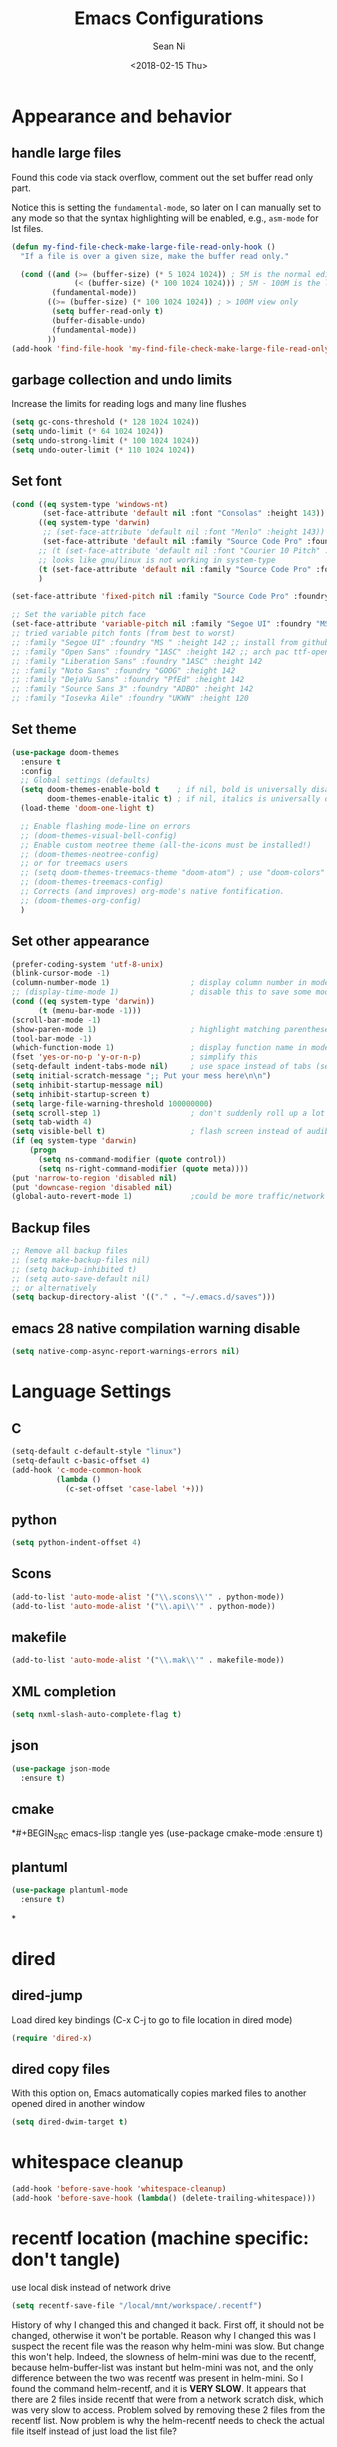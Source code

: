#+TITLE: Emacs Configurations
#+AUTHOR: Sean Ni
#+DATE: <2018-02-15 Thu>

* Appearance and behavior
** handle large files

Found this code via stack overflow, comment out the set buffer read only part.

Notice this is setting the =fundamental-mode=, so later on I can manually set to any mode so that the syntax highlighting will be enabled, e.g., =asm-mode= for lst files.

#+BEGIN_SRC emacs-lisp :tangle yes
  (defun my-find-file-check-make-large-file-read-only-hook ()
    "If a file is over a given size, make the buffer read only."

    (cond ((and (>= (buffer-size) (* 5 1024 1024)) ; 5M is the normal editing limit
                (< (buffer-size) (* 100 1024 1024))) ; 5M - 100M is the log/lst editing limit
           (fundamental-mode))
          ((>= (buffer-size) (* 100 1024 1024)) ; > 100M view only
           (setq buffer-read-only t)
           (buffer-disable-undo)
           (fundamental-mode))
          ))
  (add-hook 'find-file-hook 'my-find-file-check-make-large-file-read-only-hook)
#+END_SRC
** garbage collection and undo limits

Increase the limits for reading logs and many line flushes

#+BEGIN_SRC emacs-lisp :tangle yes
  (setq gc-cons-threshold (* 128 1024 1024))
  (setq undo-limit (* 64 1024 1024))
  (setq undo-strong-limit (* 100 1024 1024))
  (setq undo-outer-limit (* 110 1024 1024))
#+END_SRC

** Set font

#+BEGIN_SRC emacs-lisp :tangle yes
  (cond ((eq system-type 'windows-nt)
         (set-face-attribute 'default nil :font "Consolas" :height 143))
        ((eq system-type 'darwin)
         ;; (set-face-attribute 'default nil :font "Menlo" :height 143))
         (set-face-attribute 'default nil :family "Source Code Pro" :foundry "ADBO" :height 160)) ; t for default case
        ;; (t (set-face-attribute 'default nil :font "Courier 10 Pitch" :height 136)) ; t for default case
        ;; looks like gnu/linux is not working in system-type
        (t (set-face-attribute 'default nil :family "Source Code Pro" :foundry "ADBO" :height 136)) ; t for default case
        )

  (set-face-attribute 'fixed-pitch nil :family "Source Code Pro" :foundry "ADBO" :height 136)

  ;; Set the variable pitch face
  (set-face-attribute 'variable-pitch nil :family "Segoe UI" :foundry "MS " :height 142)
  ;; tried variable pitch fonts (from best to worst)
  ;; :family "Segoe UI" :foundry "MS " :height 142 ;; install from github
  ;; :family "Open Sans" :foundry "1ASC" :height 142 ;; arch pac ttf-opensans
  ;; :family "Liberation Sans" :foundry "1ASC" :height 142
  ;; :family "Noto Sans" :foundry "GOOG" :height 142
  ;; :family "DejaVu Sans" :foundry "PfEd" :height 142
  ;; :family "Source Sans 3" :foundry "ADBO" :height 142
  ;; :family "Iosevka Aile" :foundry "UKWN" :height 120
#+END_SRC

** Set theme
#+BEGIN_SRC emacs-lisp :tangle yes
  (use-package doom-themes
    :ensure t
    :config
    ;; Global settings (defaults)
    (setq doom-themes-enable-bold t    ; if nil, bold is universally disabled
          doom-themes-enable-italic t) ; if nil, italics is universally disabled
    (load-theme 'doom-one-light t)

    ;; Enable flashing mode-line on errors
    ;; (doom-themes-visual-bell-config)
    ;; Enable custom neotree theme (all-the-icons must be installed!)
    ;; (doom-themes-neotree-config)
    ;; or for treemacs users
    ;; (setq doom-themes-treemacs-theme "doom-atom") ; use "doom-colors" for less minimal icon theme
    ;; (doom-themes-treemacs-config)
    ;; Corrects (and improves) org-mode's native fontification.
    ;; (doom-themes-org-config)
    )
#+END_SRC

** Set other appearance

#+BEGIN_SRC emacs-lisp :tangle yes
  (prefer-coding-system 'utf-8-unix)
  (blink-cursor-mode -1)
  (column-number-mode 1)                  ; display column number in modeline
  ;; (display-time-mode 1)                ; disable this to save some modeline space for 2 column views
  (cond ((eq system-type 'darwin))
        (t (menu-bar-mode -1)))
  (scroll-bar-mode -1)
  (show-paren-mode 1)                     ; highlight matching parenthese
  (tool-bar-mode -1)
  (which-function-mode 1)                 ; display function name in modeline
  (fset 'yes-or-no-p 'y-or-n-p)           ; simplify this
  (setq-default indent-tabs-mode nil)     ; use space instead of tabs (setq: buffer local var, setq-default global)
  (setq initial-scratch-message ";; Put your mess here\n\n")
  (setq inhibit-startup-message nil)
  (setq inhibit-startup-screen t)
  (setq large-file-warning-threshold 100000000)
  (setq scroll-step 1)                    ; don't suddenly roll up a lot of lines
  (setq tab-width 4)
  (setq visible-bell t)                   ; flash screen instead of audible ding
  (if (eq system-type 'darwin)
      (progn
        (setq ns-command-modifier (quote control))
        (setq ns-right-command-modifier (quote meta))))
  (put 'narrow-to-region 'disabled nil)
  (put 'downcase-region 'disabled nil)
  (global-auto-revert-mode 1)             ;could be more traffic/network
#+END_SRC

** Backup files
#+BEGIN_SRC emacs-lisp :tangle yes
  ;; Remove all backup files
  ;; (setq make-backup-files nil)
  ;; (setq backup-inhibited t)
  ;; (setq auto-save-default nil)
  ;; or alternatively
  (setq backup-directory-alist '(("." . "~/.emacs.d/saves")))
#+END_SRC

** emacs 28 native compilation warning disable
#+BEGIN_SRC emacs-lisp :tangle yes
  (setq native-comp-async-report-warnings-errors nil)
#+END_SRC
* Language Settings

** C

#+BEGIN_SRC emacs-lisp :tangle yes
  (setq-default c-default-style "linux")
  (setq-default c-basic-offset 4)
  (add-hook 'c-mode-common-hook
            (lambda ()
              (c-set-offset 'case-label '+)))
#+END_SRC

** python
#+BEGIN_SRC emacs-lisp :tangle yes
  (setq python-indent-offset 4)
#+END_SRC

** Scons
#+BEGIN_SRC emacs-lisp :tangle yes
  (add-to-list 'auto-mode-alist '("\\.scons\\'" . python-mode))
  (add-to-list 'auto-mode-alist '("\\.api\\'" . python-mode))
#+END_SRC

** makefile
#+BEGIN_SRC emacs-lisp :tangle yes
  (add-to-list 'auto-mode-alist '("\\.mak\\'" . makefile-mode))
#+END_SRC
** XML completion
#+BEGIN_SRC emacs-lisp :tangle yes
  (setq nxml-slash-auto-complete-flag t)
#+END_SRC
** json
#+BEGIN_SRC emacs-lisp :tangle yes
  (use-package json-mode
    :ensure t)
#+END_SRC
** cmake
*#+BEGIN_SRC emacs-lisp :tangle yes
  (use-package cmake-mode
    :ensure t)
#+END_SRC
** plantuml
#+BEGIN_SRC emacs-lisp :tangle yes
  (use-package plantuml-mode
    :ensure t)
#+END_SRC
*

* dired
** dired-jump
Load dired key bindings (C-x C-j to go to file location in dired mode)
#+BEGIN_SRC emacs-lisp :tangle yes
  (require 'dired-x)
#+END_SRC
** dired copy files
With this option on, Emacs automatically copies marked files to another opened dired in another window
#+BEGIN_SRC emacs-lisp :tangle yes
  (setq dired-dwim-target t)
#+END_SRC

* whitespace cleanup
#+BEGIN_SRC emacs-lisp :tangle yes
  (add-hook 'before-save-hook 'whitespace-cleanup)
  (add-hook 'before-save-hook (lambda() (delete-trailing-whitespace)))
#+END_SRC

* recentf location (machine specific: don't tangle)
   use local disk instead of network drive
#+BEGIN_SRC emacs-lisp :tangle no
  (setq recentf-save-file "/local/mnt/workspace/.recentf")
#+END_SRC

History of why I changed this and changed it back. First off, it should not be changed, otherwise it won't be portable. Reason why I changed this was I suspect the recent file was the reason why helm-mini was slow. But change this won't help. Indeed, the slowness of helm-mini was due to the recentf, because helm-buffer-list was instant but helm-mini was not, and the only difference between the two was recentf was present in helm-mini. So I found the command helm-recentf, and it is *VERY SLOW*. It appears that there are 2 files inside recentf that were from a network scratch disk, which was very slow to access. Problem solved by removing these 2 files from the recentf list. Now problem is why the helm-recentf needs to check the actual file itself instead of just load the list file?

* ibuffer
Disable this due to slow performance. Also don't need this as the projectile can handle most situations.
=from emacs wiki=

- ‘M-s a C-s’ - Do incremental search in the marked buffers.
- ‘M-s a C-M-s’ - Isearch for regexp in the marked buffers.
- ‘U’ - Replace by regexp in each of the marked buffers.
- ‘Q’ - Query replace in each of the marked buffers.
- ‘I’ - As above, with a regular expression.
- ‘0’ - Run occur on the marked buffers.

** view subset of buffers
Also try ibuffer’s “limiting” feature (‘/’), which allows you to just view a subset of your buffers.

** Diff
Ibuffer can show you the differences between an unsaved buffer and the file on disk with `=’.

** Grouping
#+BEGIN_SRC emacs-lisp :tangle yes
  (global-set-key (kbd "C-x C-b") 'buffer-menu) ; not use default list-buffers because it will not focus on the buffer list
#+END_SRC

#+RESULTS:
: buffer-menu

#+BEGIN_SRC emacs-lisp :tangle no
  (global-set-key (kbd "C-x C-b") 'ibuffer)


  ;; (add-to-list 'ibuffer-never-show-regexps "^\\*")

  ;; Gnus-style grouping

  ;; (setq ibuffer-saved-filter-groups
  ;;       (quote (("work"
  ;;                ("dired" (mode . dired-mode))
  ;;                ("org" (mode. org-mode))
                 ;; ("c" (mode . c-mode))
                 ;; ("c++" (mode . c++-mode))
                 ;; ("python" (mode . python-mode))
                 ;; ("perl" (mode . cperl-mode))
                 ;; ("shell" (or
                 ;;           (mode . shell-script-mode)
                 ;;           (mode . sh-mode)))
                 ;; ("xml" (mode . nxml-mode))
                 ;; ("erc" (mode . erc-mode))
                 ;; ("journal" (filename . "/personal/journal/"))
                 ;; ("planner" (or
                 ;;             (name . "^\\*Calendar\\*$")
                 ;;             (name . "^diary$")
                 ;;             (mode . muse-mode)))
                 ;; ("emacs" (or
                 ;;           (name . "^\\*scratch\\*$")
                 ;;           (name . "^\\*Messages\\*$")))
                 ;; ("gnus" (or
                 ;;          (mode . message-mode)
                 ;;          (mode . bbdb-mode)
                 ;;          (mode . mail-mode)
                 ;;          (mode . gnus-group-mode)
                 ;;          (mode . gnus-summary-mode)
                 ;;          (mode . gnus-article-mode)
                 ;;          (name . "^\\.bbdb$")
                 ;;          (name . "^\\.newsrc-dribble")))))))
  ;;                ))))

  ;; (add-hook 'ibuffer-mode-hook
  ;;           '(lambda ()
               ;; (ibuffer-auto-mode 1)      ;auto update ibuffer
               ;; (ibuffer-switch-to-saved-filter-groups "work")))

  ;; ibuffer-expert
  ;; don't ask for confirmation when deleting buffers
  (setq ibuffer-expert t)

  ;; don't show empty groups

  ;; (setq ibuffer-show-empty-filter-groups nil)
#+END_SRC

* Abbrev mode
Turn on abbrev minor mode for some major modes

M-x edit-abbrevs to edit the tables C-x C-s to save it

#+BEGIN_SRC emacs-lisp :tangle yes
  (add-hook 'org-mode-hook 'abbrev-mode)
  (add-hook 'shell-mode 'abbrev-mode)
#+END_SRC
* miscellaneous

Emacs 25 add new variable package-selected-packages, every time you open packages, the customize.el will add this variable to your init.el or .emacs. To prevent it from doing this, add this, so custom.el will be used to hold that data, but never source control it.

#+BEGIN_SRC emacs-lisp :tangle yes
  (setq custom-file (expand-file-name "custom.el" user-emacs-directory))
#+END_SRC
* global key bindings
#+BEGIN_SRC emacs-lisp :tangle yes
  (global-set-key (kbd "C-x t") 'eshell)
  (global-set-key (kbd "C-x y") 'shell)
#+END_SRC
* org mode
** org behavior
#+BEGIN_SRC emacs-lisp :tangle yes
  (use-package org
    ;; :ensure org-plus-contrib
    :hook ((org-mode . org-indent-mode)
           (org-mode . variable-pitch-mode)
           (org-mode . visual-line-mode))
    :bind (("C-c l" . org-store-link)
           ("C-c a" . org-agenda)
           ("C-c c" . org-capture)
           ("C-c b" . org-switchb)
           :map org-mode-map
           ;; When you use =C-c C-o= to follow links, if the link is
           ;; within the document,
           ;; you can use this command to go back. There is another command
           ;; =org-mark-ring-push=, which was originally bind to this key.
           ;; ("C-c %" . org-mark-ring-goto) ;; this has problem as of <2021-10-07 Thu>
           ("C-c C-g" . org-mark-ring-goto) ;this push is mapped to C-c %, goto has no mapping by default, so map to C-c C-g here
           )
    :config (progn
              (setq org-startup-truncated nil)
              (setq org-startup-folded t) ; show overview rather than `showeverything'
              (setq org-use-speed-commands t) ; n and p at the 0 position each heading
              ;; refile across files, otherwise can only refile within the same file
              (setq org-refile-targets '((org-agenda-files :maxlevel . 3)))
              ;; refile as the top heading, otherwise can only refile as the child of existing headings
              (setq org-refile-use-outline-path 'file)
              ;; refile list all possibilities at once, not the default step by step, for helm
              (setq org-outline-path-complete-in-steps nil)
              ;; refile can create new parent, must add "/New Heading" at the end
              (setq org-refile-allow-creating-parent-nodes 'confirm)
              ;; calendar and dairy
              (setq org-agenda-include-diary t)
              ;; closing TODO items
              (setq org-log-done 'time)
              ;; some visual stuff
              (setq org-ellipsis " ▾"
                    org-hide-emphasis-markers nil) ;hide markers would cause the typing trouble when exiting the marker
              ;; customize TODO keywords
              (setq org-todo-keywords
                    '(;; Sequence for TASKS
                      ;; TODO means it's an item that needs addressing
                      ;; WAITING means it's dependent on something else happening
                      ;; DELEGATED means someone else is doing it and I need to follow up with them
                      ;; ASSIGNED means someone else has full, autonomous responsibility for it
                      ;; CANCELLED means it's no longer necessary to finish
                      ;; DONE means it's complete
                      (sequence "TODO(t@/!)" "WAITING(w@/!)" "DELEGATED(e@/!)" "|" "ASSIGNED(a@/!)" "CANCELLED(c@/!)" "DONE(d@/!)")
                      ))
              ;; put - STATE change from xx to xx into drawer so when export,
              ;; these state changes won't be exported
              (setq org-log-into-drawer t)
              ;; org babel
              (org-babel-do-load-languages
               'org-babel-load-languages
               (quote
                ((emacs-lisp . t)
                 (shell . t)
                 (python . t)
                 (awk . t)
                 (C . t)
                 (java . t)
                 (latex . t)
                 (makefile . t)
                 (octave . t))))
              ;; org export
              (setq org-export-backends (quote (ascii html latex man md odt groff)))

              ;; capture templates
              (cond
               ((string-equal system-type "windows-nt")
                (setq org-agenda-path "~/Documents/org/")) ; this is Windows map of /usr2/xni
               (t
                (setq org-agenda-path "~/Documents/org/")))
              (setq org-todo-file (concat org-agenda-path "todo.org"))
              ;; (setq org-notes-file (concat org-agenda-path "notes.org"))
              (setq org-log-file (concat org-agenda-path "log.org"))
              ;; (setq org-finance-file (concat org-agenda-path "finance.org"))
              ;; (setq org-travel-file (concat org-agenda-path "travel.org"))
              (setq org-agenda-files (list
                                      org-todo-file
                                      ;; org-notes-file
                                      org-log-file
                                      ))
              ;; (setq org-agenda-files (directory-files-recursively org-agenda-path "\.org$"))
              (setq org-capture-templates
                    (quote (
                            ("t" "TODO" entry (file org-todo-file)
                             "* TODO %^{Title} %^G\n:PROPERTIES:\n:CUSTOM_ID: id-%(number-to-string (random))\n:INCEPTION: %T\n:END:\n%?" :prepend t)

                            ("l" "Work Log" entry (file org-log-file)
                             "* Week %t \t:worklog:\n%?")

                            ;; use org-roam instead
                            ;; ("n" "Notes" entry (file org-notes-file)
                            ;;  "* %^{Title} %^G\n:PROPERTIES:\n:CUSTOM_ID id-%(number-to-string (random))\n:INCEPTION: %U\n:END:\n%?")
                            )))
              ))
#+END_SRC

** org variable pitch fonts

Use different font size for different level of headings. However, for code and other blocks, still use fixed pitch fonts.

#+BEGIN_SRC emacs-lisp :tangle yes
  (with-eval-after-load 'org-faces
    (dolist (face '((org-level-1 . 1.3)
                    (org-level-2 . 1.2)
                    (org-level-3 . 1.1)
                    (org-level-4 . 1.05)
                    (org-level-5 . 1.0)
                    (org-level-6 . 1.0)
                    (org-level-7 . 1.0)
                    (org-level-8 . 1.0)))
      (set-face-attribute (car face) nil :family "Segoe UI" :foundry "MS " :height (cdr face)))

    ;; ;; Ensure that anything that should be fixed-pitch in Org files appears that way
    (set-face-attribute 'org-block nil    :foreground nil :inherit 'fixed-pitch)
    (set-face-attribute 'org-table nil    :inherit 'fixed-pitch)
    (set-face-attribute 'org-formula nil  :inherit 'fixed-pitch)
    (set-face-attribute 'org-code nil     :inherit '(shadow fixed-pitch))
    (set-face-attribute 'org-table nil    :inherit '(shadow fixed-pitch))
    (set-face-attribute 'org-verbatim nil :inherit '(shadow fixed-pitch))
    (set-face-attribute 'org-special-keyword nil :inherit '(font-lock-comment-face fixed-pitch))
    (set-face-attribute 'org-meta-line nil :inherit '(font-lock-comment-face fixed-pitch))
    (set-face-attribute 'org-checkbox nil  :inherit 'fixed-pitch)
    (set-face-attribute 'line-number nil :inherit 'fixed-pitch)
    (set-face-attribute 'line-number-current-line nil :inherit 'fixed-pitch))
#+END_SRC

** install latest =org-mode=
Stock emacs comes with very old version of org-mode, to upgrade org-mode, first =emacs -q=, then =eval-region= below code, then package list, find org (and possibly org-plus-contrib) and install it. sometimes direct =package-install= command won't work so you have resort to the =package-list= method.
#+BEGIN_SRC emacs-lisp :tangle no
  (require 'package)
  (add-to-list 'package-archives '("org" . "https://orgmode.org/elpa/") t)
#+END_SRC

** dropped easy template
from v9.2, org mode got rid of easy template (<s thing), you can get it back by
#+begin_src emacs-lisp :tangle no
(require 'org-tempo)
#+end_src
but the new replacement is good too. C-c C-, and choose from the pop up list
** org-bullets org-superstar
=org-bullets= won't change utf 8 symbols for the bullets/lists, but =org-superstar= will.

#+BEGIN_SRC emacs-lisp :tangle yes
  ;; (add-hook 'org-mode-hook (lambda () (org-bullets-mode 1)))
  ;; traditional method (no auto installing of the package)
  ;; (require 'org-superstar)                ;more fancy bullets
  ;; (add-hook 'org-mode-hook (lambda () (org-superstar-mode 1)))
  ;; use-package
  (use-package org-superstar
    :hook ((org-mode . (lambda () (org-superstar-mode 1)))))
#+END_SRC
** org-web-tools
Install pandoc (needed), install org-web-tools from the MELPA
** org-roam
Note taking package.

Key bindings: (base key map is =C-c m=)
+ =l= :: show roam buffer
+ =f= :: find roam note
+ =i= :: insert a note
+ =d= :: daily
  * =n= :: capture today
  * =y= :: capture yesterday
  * =t= :: capture tomorrow
  * =v= :: capture date
  * =d= :: goto today
  * =Y= :: goto yesterday
  * =T= :: goto tomorrow
  * =c= :: goto date
  * =f= :: goto next
  * =b= :: goto previous
#+BEGIN_SRC emacs-lisp :tangle yes
  (use-package org-roam
    :ensure t
    :init
    (setq org-roam-v2-ack t)              ;suppress warning message for v1/v2 incompatibility
    :custom
    (org-roam-directory "~/Documents/org/org-roam")
    (org-roam-complete-everywhere t)
    (org-roam-capture-templates
     '(("d" "default" plain "* %?"
        :if-new (file+head "%<%Y%m%d%H%M%S>-${slug}.org"
                           "#+title: ${title}\n#+category: ${title}#+date: %U\n")
        :unnarrowed t)
       ("p" "Project" plain "* Description\n\n%?\n\n"
        :if-new (file+head "%<%Y%m%d%H%M%S>-${slug}.org"
                           "#+title: ${title}\n#+category: ${title}\n#+date: %U\n#+filetags: project") ;category used for agenda view to avoid long file names in narrow column agenda view
        :unnarrowed t)
       ("i" "Issue" plain "* Description\n\n%?\n\n"
        :if-new (file+head "%<%Y%m%d%H%M%S>-${slug}.org"
                           "#+title: ${title}\n#+category: ${title}\n#+date: %U\n#+filetags: issue")
        :unnarrowed t)
       ))
    (org-roam-dailies-capture-templates
     '(("d" "default" entry
        "* %?"
        :if-new (file+head "%<%Y-%m-%d>.org"
                           "#+title: %<%Y-%m-%d %a>\n\n[[roam:%<%Y-%B>]]\n\n"))
       ("t" "task" entry
        "* TODO %?\n%U\n%a\n%i"
        :if-new (file+head+olp "%<%Y-%m-%d>.org"
                               "#+title: %<%Y-%m-%d %a>\n\n[[roam:%<%Y-%B>]]\n\n"
                               ("Tasks"))
        :empty-lines 1)
       ("l" "log entry" entry
        "* %U %?"
        :if-new (file+head+olp "%<%Y-%m-%d>.org"
                               "#+title: %<%Y-%m-%d %a>\n\n[[roam:%<%Y-%B>]]\n\n"
                               ("Log")))
       ("j" "journal" entry
        "* %U Journal  :journal:\n\n%?\n\n"
        :if-new (file+head+olp "%<%Y-%m-%d>.org"
                               "#+title: %<%Y-%m-%d %a>\n\n[[roam:%<%Y-%B>]]\n\n"
                               ("Journal")))
       ("m" "meeting" entry
        "* %U %^{Meeting Title}  :meetings:\n\n%?\n\n"
        :if-new (file+head+olp "%<%Y-%m-%d>.org"
                               "#+title: %<%Y-%m-%d %a>\n\n[[roam:%<%Y-%B>]]\n\n"
                               ("Meeting")))))
    :bind (("C-c m l" . org-roam-buffer-toggle)
           ("C-c m f" . org-roam-node-find)
           ("C-c m i" . org-roam-node-insert)
           :map org-mode-map
           ("C-M-i" . completion-at-point)
           :map org-roam-dailies-map
           ("Y" . org-roam-dailies-capture-yesterday)
           ("T" . org-roam-dailies-capture-tomorrow)
           )
    :bind-keymap
    ("C-c m d" . org-roam-dailies-map)
    :config
    (require 'org-roam-dailies)         ;keymap for daily
    (org-roam-db-autosync-mode)
    ;; (org-roam-setup)
    )
#+END_SRC

#+RESULTS:
: org-roam-dailies-capture-tomorrow

* modeline (doom)
Depends on =all-the-icons= package and needs to install the fonts once, using =M-x all-the-icons-install-fonts=

#+BEGIN_SRC emacs-lisp :tangle yes
  (use-package all-the-icons)
  (use-package doom-modeline
    :ensure t
    :init
    :config
    (setq doom-modeline-buffer-file-name-style 'buffer-name) ;uniquify buffer name<>
    (doom-modeline-mode 1))
#+END_SRC
* which-key
#+BEGIN_SRC emacs-lisp :tangle yes
  (use-package which-key
    :config
    (which-key-mode 1))
#+END_SRC

* undo-tree
#+BEGIN_SRC emacs-lisp :tangle yes
  (use-package undo-tree
    :config
    (global-undo-tree-mode)
    :custom
    (undo-tree-history-directory-alist '(("." . "~/.emacs.d/undo")))
    )
#+END_SRC

* smartparens
#+BEGIN_SRC emacs-lisp :tangle yes
  (use-package smartparens
    :init (require 'smartparens-config)
    :hook ((c-mode c++-mode sh-mode python-mode emacs-lisp-mode org-mode json-mode) . smartparens-mode))
#+END_SRC
* captain

Auto capitalize words
#+BEGIN_SRC emacs-lisp :tangle yes
  (use-package captain
    :hook (
           ;; don't capitalize in programming modes. Only in comment
           ;; Now I still have a problem, which is in comment, the first
           ;; word is not capitalized. Second sentence is fine.
           (prog-mode . (lambda ()
                          (setq captain-predicate
                                (lambda () (nth 8 (syntax-ppss (point)))))))
           ;; Or for text modes, work all the time:
           (text-mode . (lambda ()
                          (setq captain-predicate (lambda () t))))
           ;; Or don't work in source blocks in Org mode:
           (org-mode . (lambda ()
                         (setq captain-predicate
                               (lambda () (not (org-in-src-block-p))))))
           )
    :config
    (global-captain-mode t)
    (setq sentence-end-double-space nil))
#+END_SRC

#+RESULTS:
* bm
   visual bookmarks
   #+BEGIN_SRC emacs-lisp :tangle yes
     (use-package bm
       :bind (
              ("<C-f2>" . bm-toggle)
              ("<f2>" . bm-next)
              ("<S-f2>" . bm-show-all))
       ;; (global-set-key (kbd "<S-f2>") 'bm-previous)
       ;; Click on fringe to toggle bookmarks, and use mouse wheel to move between them.
       ;; (global-set-key (kbd "<left-fringe> <mouse-5>") 'bm-next-mouse)
       ;; (global-set-key (kbd "<left-fringe> <mouse-4>") 'bm-previous-mouse)
       ;; (global-set-key (kbd "<left-fringe> <mouse-1>") 'bm-toggle-mouse)
       ;; If you would like to cycle through bookmarks in all open buffers, add the following line:
       :config
       (setq bm-cycle-all-buffers t))
   #+END_SRC

* dired-narrow
This belongs to dired-hack, a larger collection of dired enhancements

Here I will bind "/" to dired-narrow
#+BEGIN_SRC emacs-lisp :tangle yes
  (use-package dired-narrow
    :bind (:map dired-mode-map
                ("/" . dired-narrow)))
  ;;(define-key dired-mode-map (kbd "/") 'dired-narrow)
#+END_SRC
* eshell
Modify eshell prompt
#+BEGIN_SRC emacs-lisp :tangle yes
  (use-package eshell-git-prompt
    :after eshell)

  (use-package eshell
    :config
    (eshell-git-prompt-use-theme 'powerline))
#+END_SRC

* exec path
   this is for Mac only, for latex installation, for windows, set environmental variable PATH, for linux, it should be good out of box
   #+BEGIN_SRC emacs-lisp :tangle no
     (cond ((eq system-type 'darwin)
            (exec-path-from-shell-initialize)))
   #+END_SRC

* wgrep-helm
   #+BEGIN_SRC emacs-lisp :tangle yes
     (use-package wgrep)
   #+END_SRC

* helm
#+BEGIN_SRC emacs-lisp :tangle yes
  (use-package helm
    :hook (helm-occur-mode . wgrep-change-to-wgrep-mode)
    :bind (("C-c h" . helm-command-prefix)
           ("M-x" . helm-M-x)
           ("M-y" . helm-show-kill-ring)
           ("C-x b" . helm-mini)
           ("C-x C-f" . helm-find-files)
           ("M-s o" . helm-occur)
           :map helm-command-map
           ("g" . helm-ag)
           ("d" . helm-do-ag)
           )
    :config
    (require 'helm-config)
    (setq
     ;; helm-input-idle-delay                     0.01
     ;; helm-reuse-last-window-split-state        t
     ;; helm-always-two-windows                   t
     ;; helm-split-window-inside-p                nil
     ;; helm-commands-using-frame                 '(completion-at-point
     ;;                                             helm-apropos
     ;;                                             helm-eshell-prompts helm-imenu
     ;;                                             helm-imenu-in-all-buffers)
     ;; helm-actions-inherit-frame-settings       t
     ;; helm-use-frame-when-more-than-two-windows t
     ;; helm-use-frame-when-dedicated-window      t
     ;; helm-frame-background-color               "DarkSlateGray"
     ;; helm-show-action-window-other-window      'left
     ;; helm-allow-mouse                          t
     ;; helm-move-to-line-cycle-in-source         t
     ;; helm-autoresize-max-height                80 ; it is %.
     ;; helm-autoresize-min-height                20 ; it is %.
     ;; helm-debug-root-directory                 "/home/thierry/tmp/helm-debug"
     ;; helm-follow-mode-persistent               t
     ;; helm-candidate-number-limit               500
     helm-visible-mark-prefix                  "✓"
     helm-ff-search-library-in-sexp               t
     helm-scroll-amount                           8
     )
    ;; (set-face-foreground 'helm-mark-prefix "Gold1")
    ;; (add-to-list 'helm-sources-using-default-as-input 'helm-source-info-bash)
    ;; (helm-define-key-with-subkeys global-map (kbd "C-c n") ?n 'helm-cycle-resume)
    (helm-mode 1)
    )
  ;; The default "C-x c" is quite close to "C-x C-c", which quits Emacs.
  ;; Changed to "C-c h". Note: We must set "C-c h" globally, because we
  ;; cannot change `helm-command-prefix-key' once `helm-config' is loaded.
  (global-unset-key (kbd "C-x c"))        ;not to confuse with C-x C-c quit

  (add-to-list 'display-buffer-alist
               `(,(rx bos "*helm" (* not-newline) "*" eos)
                 (display-buffer-in-side-window)
                 (inhibit-same-window . t)
                 (window-height . 0.4)))
#+END_SRC

* helm-gtags
Requires GNU Global
+ when use with LSP, LSP uses =xref-*= to find ref/def which is by default =M-.= And =M-,= . However, =xref= is not good (setting up =compile_commands.json=), so keep this enabled for now
+ turns out the =clangd (v7)= I was using was too old. Needs newer versions (like 13 which is current release). With this new version, we don't need GNU global any more. woohoo~

   #+BEGIN_SRC emacs-lisp :tangle no
     (use-package helm-gtags
       :hook ((c-mode c++-mode java-mode asm-mode) . helm-gtags-mode)
       :bind (:map helm-gtags-mode-map
                   ("M-." . helm-gtags-dwim)
                   ("M-," . helm-gtags-pop-stack)
                   ("C-c <" . helm-gtags-previous-history)
                   ("C-c >" . helm-gtags-next-history)
              ;; (define-key helm-gtags-mode-map (kbd "M-.") 'helm-gtags-dwim)
              ;; (define-key helm-gtags-mode-map (kbd "M-,") 'helm-gtags-pop-stack)
              ;; (define-key helm-gtags-mode-map (kbd "M-t") 'helm-gtags-find-tag)
              ;; (define-key helm-gtags-mode-map (kbd "M-r") 'helm-gtags-find-rtag)
              ;; (define-key helm-gtags-mode-map (kbd "M-s") 'helm-gtags-find-symbol)
              ;; (define-key helm-gtags-mode-map (kbd "M-g M-p") 'helm-gtags-parse-file)
              ;; (define-key helm-gtags-mode-map (kbd "C-c <") 'helm-gtags-previous-history)
              ;; (define-key helm-gtags-mode-map (kbd "C-c >") 'helm-gtags-next-history)
              ;; (define-key helm-gtags-mode-map (kbd "C-x k") 'kill-buffer)
                   )
       :config
       (setq helm-gtags-auto-update t)
       (setq helm-gtags-suggested-key-mapping t)
       )

   #+END_SRC
* helm-projectile
#+BEGIN_SRC emacs-lisp :tangle yes
  (use-package helm-projectile
    :bind-keymap ("C-c p" . projectile-command-map)
    :config
    (helm-projectile-on)
    (projectile-mode t)
    (setq projectile-enable-caching t)
    (setq projectile-globally-ignored-directories
          (quote
           (".idea" ".eunit" ".git" ".hg" ".fslckout" ".bzr" "_darcs" ".tox" ".svn" ".stack-work" "Debug*")))
    (setq projectile-globally-ignored-file-suffixes
          (quote
           ("o" "so" "lib" "a" "pyc" "elf" "lst" "suo" "sdf" "vtg" "mdt" "bin")))
    (setq projectile-globally-ignored-files (quote ("TAGS" "GTAGS" "GPATH" "GRTAGS")))
    (setq projectile-completion-system 'helm)
    (setq projectile-indexing-method 'hybrid)
    )
  ;; after upgrade packages need to add this
  ;; (define-key projectile-mode-map (kbd "C-c p") 'projectile-command-map)

  ;; change projectile indexing method for Windows
  ;; (cond ((eq system-type 'windows-nt)
  ;;        (setq projectile-indexing-method 'alien)))
  ;; now change indexing to hybrid for all platforms, for new version of
  ;; projectile this is fast enough even on Windows, and also alien method
  ;; won't allow using .projectile file
  ;; I am using .projectile file to exclude some files/dirs
  ;; I am using .dir-locals.el to customize compilation dir and cmd2
  ;; (setq projectile-indexing-method 'hybrid)
#+END_SRC

* helm-swoop
Disable due to slowness in large files
#+BEGIN_SRC emacs-lisp :tangle no
  ;; helm from https://github.com/emacs-helm/helm
  (require 'helm)

  ;; Locate the helm-swoop folder to your path
  (add-to-list 'load-path "~/.emacs.d/elisp/helm-swoop")
  (require 'helm-swoop)

  ;; Change the keybinds to whatever you like :)
  (global-set-key (kbd "M-i") 'helm-swoop)
  (global-set-key (kbd "M-I") 'helm-swoop-back-to-last-point)
  (global-set-key (kbd "C-c M-i") 'helm-multi-swoop)
  (global-set-key (kbd "C-x M-i") 'helm-multi-swoop-all)

  ;; When doing isearch, hand the word over to helm-swoop
  (define-key isearch-mode-map (kbd "M-i") 'helm-swoop-from-isearch)
  ;; From helm-swoop to helm-multi-swoop-all
  (define-key helm-swoop-map (kbd "M-i") 'helm-multi-swoop-all-from-helm-swoop)
  ;; When doing evil-search, hand the word over to helm-swoop
  ;; (define-key evil-motion-state-map (kbd "M-i") 'helm-swoop-from-evil-search)

  ;; Instead of helm-multi-swoop-all, you can also use helm-multi-swoop-current-mode
  (define-key helm-swoop-map (kbd "M-m") 'helm-multi-swoop-current-mode-from-helm-swoop)

  ;; Move up and down like isearch
  (define-key helm-swoop-map (kbd "C-r") 'helm-previous-line)
  (define-key helm-swoop-map (kbd "C-s") 'helm-next-line)
  (define-key helm-multi-swoop-map (kbd "C-r") 'helm-previous-line)
  (define-key helm-multi-swoop-map (kbd "C-s") 'helm-next-line)

  ;; Save buffer when helm-multi-swoop-edit complete
  (setq helm-multi-swoop-edit-save t)

  ;; If this value is t, split window inside the current window
  (setq helm-swoop-split-with-multiple-windows nil)

  ;; Split direcion. 'split-window-vertically or 'split-window-horizontally
  (setq helm-swoop-split-direction 'split-window-vertically)

  ;; If nil, you can slightly boost invoke speed in exchange for text color
  (setq helm-swoop-speed-or-color t)

  ;; ;; Go to the opposite side of line from the end or beginning of line
  (setq helm-swoop-move-to-line-cycle t)

  ;; Optional face for line numbers
  ;; Face name is `helm-swoop-line-number-face`
  (setq helm-swoop-use-line-number-face t)

  ;; If you prefer fuzzy matching
  (setq helm-swoop-use-fuzzy-match nil)

  ;; If you would like to use migemo, enable helm's migemo feature
  ;; (helm-migemo-mode 1)

#+END_SRC
* helm-ag
add key bindings
#+BEGIN_SRC emacs-lisp :tangle yes
  (use-package helm-ag
    :hook (helm-ag-mode . wgrep-change-to-wgrep-mode)
    )
  ;; (global-set-key (kbd "C-c h g") 'helm-ag)
  ;; (global-set-key (kbd "C-c h d") 'helm-do-ag)
  ;; automatically turn to wgrep mode if C-c C-s if pressed
  ;; (add-hook 'helm-ag-mode-hook 'wgrep-change-to-wgrep-mode t)

#+END_SRC

#+RESULTS:
: helm-do-ag
* helm-xref
Use with LSP once if it is better than helm-gtags
#+BEGIN_SRC emacs-lisp :tangle yes
  (use-package helm-xref
    :init)
#+END_SRC
* ivy, counsel, swiper

How to use *Nuclear weapon of multi-editing* in Ivy?
In helm, you can use helm-ag to search and C-c C-e to open results in another window, and then edit them, and then C-c C-c to commit.
In Ivy, you use counsel-ag to search and C-c C-o (Ivy-occur) to open results in another window, and then C-x C-q (ivy-wgrep-change-to-wgrep-mode, this simply just enable edit mode) to enable editing, and make changes, and C-x C-s to save changes. (Files not saved, though). One more step but acceptable

*Helm-multi-occur*
In helm, C-x b open buffer list, C-spc to mark buffers, C-s to search within marked buffers

This seems to be missing in Ivy (main reason is that, in ivy minibuffer, you cannot mark buffers)

#+begin_src emacs-lisp :tangle no

  (setq ivy-use-virtual-buffers t)        ;
  (setq ivy-count-format "(%d/%d) ")
  (setq ivy-initial-inputs-alist nil)     ;remove ^

  (setq ivy-height-alist
        '((t
           lambda (_caller)
           (/ (* (frame-height) 2) 5))))

  (global-set-key (kbd "C-s") 'swiper)
  (global-set-key (kbd "M-x") 'counsel-M-x)
  (global-set-key (kbd "C-c h g") 'counsel-ag)

  (ivy-mode 1)
  (counsel-mode 1)
  ;; use amx instead, ivy-prescient will alter ag results as well, not wanted.
  ;; amx must be installed, it will be auto-picked by ivy, amx is forked from smex, which stays at 2015 release (old)
  ;; (ivy-prescient-mode)
  ;; this must be after counsel is loaded
  (define-key counsel-mode-map (kbd "C-c h i") 'counsel-semantic-or-imenu)
#+end_src
* counsel-gtags
#+BEGIN_SRC emacs-lisp :tangle no
  (add-hook 'c-mode-hook 'counsel-gtags-mode)
  (add-hook 'c++-mode-hook 'counsel-gtags-mode)
  (add-hook 'java-mode-hook 'counsel-gtags-mode)
  (add-hook 'asm-mode-hook 'counsel-gtags-mode)
  ;; use elpy-goto-definition instead
  ;; (add-hook 'python-mode-hook 'counsel-gtags-mode)

  (with-eval-after-load 'counsel-gtags
    (define-key counsel-gtags-mode-map (kbd "M-.") 'counsel-gtags-dwim)
    ;; (define-key counsel-gtags-mode-map (kbd "M-t") 'counsel-gtags-find-definition)
    ;; (define-key counsel-gtags-mode-map (kbd "M-r") 'counsel-gtags-find-reference)
    ;; (define-key counsel-gtags-mode-map (kbd "M-s") 'counsel-gtags-find-symbol)
    (define-key counsel-gtags-mode-map (kbd "M-,") 'counsel-gtags-go-backward))
     #+END_SRC

* counsel-projectile
#+BEGIN_SRC emacs-lisp :tangle no
  (counsel-projectile-mode)
  (projectile-mode t)

  ;; after upgrade packages need to add this
  (define-key projectile-mode-map (kbd "C-c p") 'projectile-command-map)
  (setq projectile-enable-caching t)
  (setq projectile-globally-ignored-directories
        (quote
         (".idea" ".eunit" ".git" ".hg" ".fslckout" ".bzr" "_darcs" ".tox" ".svn" ".stack-work" "Debug*")))
  (setq projectile-globally-ignored-file-suffixes
        (quote
         ("o" "so" "lib" "a" "pyc" "elf" "lst" "suo" "sdf" "vtg" "mdt" "bin")))
  (setq projectile-globally-ignored-files (quote ("TAGS" "GTAGS" "GPATH" "GRTAGS")))
  (setq projectile-completion-system 'ivy)

  ;; change projectile indexing method for Windows
  (cond ((eq system-type 'windows-nt)
         (setq projectile-indexing-method 'alien)))
#+END_SRC

* auto remove old packages
#+BEGIN_SRC emacs-lisp :tangle yes
(setq auto-package-update-delete-old-version t)
#+END_SRC
* window-numbering
#+BEGIN_SRC emacs-lisp :tangle yes
  (use-package window-numbering
    :config
    (window-numbering-mode 1)
    )
#+END_SRC

* Version Control
** magit

#+BEGIN_SRC emacs-lisp :tangle yes
  (use-package magit
    :bind (("C-x g" . magit-status)
           ("C-x M-g" . magit-dispatch-popup))
    :config
    (if (eq system-type 'windows-nt)
        (setq magit-git-executable "c:\\Program Files\\Git\\bin\\git.exe")
      )
    ;; turn off diff when doing commit, use C-c C-d to see the diff manually
    ;; if not turned off, for large commits, it will be very slow, alternative
    ;; way is to C-g to cancel diff when committing, but will end up with an
    ;; broken diff buffer
    (remove-hook 'server-switch-hook 'magit-commit-diff)
    )
  ;; (global-set-key (kbd "C-x g") 'magit-status)
  ;; (global-set-key (kbd "C-x M-g") 'magit-dispatch-popup)
#+END_SRC

** p4
#+BEGIN_SRC emacs-lisp :tangle yes
  (use-package p4
    :defer t
    :config
    (load-library "p4")
  )
#+END_SRC

* grep-a-lot
   #+BEGIN_SRC emacs-lisp :tangle no
     (require 'grep-a-lot)
     (grep-a-lot-setup-keys)
   #+END_SRC
* yasnippet

Only enable yas-minor-mode for certain major modes

#+begin_src emacs-lisp :tangle yes
  (use-package yasnippet
    :hook ((org-mode c-mode c++-mode python-mode sh-mode nroff-mode LaTeX-mode nxml-mode) . yas-minor-mode)
    :config
    (yas-reload-all)
    )
;;  (use-package yasnippet-snippets)
#+end_src

* notmuch-emacs

frontend for notmuch

Some helpful commands
- view message in external viewer (browser), use . v
- search anything use s
- display tags use t


   #+BEGIN_SRC emacs-lisp :tangle no
     (autoload 'notmuch "notmuch" "notmuch mail" t)
     ;; (require 'notmuch)  ;; always load when start emacs
     (setq notmuch-search-oldest-first nil)
     (setq mail-specify-envelope-from t)
     (setq mail-specify-envelope-from (quote header))
     (setq message-sendmail-envelope-from (quote header))
     (setq send-mail-function (quote sendmail-send-it))
     (setq message-cite-function (quote message-cite-original))
     (setq message-cite-style (quote message-cite-style-outlook))
     (setq message-yank-cited-prefix "")
     (setq message-yank-empty-prefix "")
     (setq message-yank-prefix "")
     (setq notmuch-show-all-tags-list t)     ; show all tags in hello screen
     (require 'ol-notmuch)                  ; store links in notmuch buffers (was called org-notmuch, recently renamed to ol-notmuch)
   #+END_SRC

* org-mime
#+BEGIN_SRC emacs-lisp :tangle yes
  (use-package org-mime
    :ensure t
    :config
    (setq org-mime-export-options '(:section-numbers nil
                                                     :with-author nil
                                                     :with-toc nil)))

  (add-hook 'message-send-hook 'org-mime-htmlize)
  ;; (add-hook 'message-send-hook 'org-mime-confirm-when-no-multipart)
#+END_SRC

* mu4e
Email client

#+BEGIN_SRC emacs-lisp :tangle no
  (add-to-list 'load-path "~/.emacs.machine/") ;machine dependent configs
  (require 'nx-email)
#+END_SRC

* company mode
Global mode will slow down eshell even hang it.
#+BEGIN_SRC emacs-lisp :tangle yes
  (use-package company
    :hook ((c-mode c++-mode text-mode sh-mode python-mode emacs-lisp-mode org-mode lisp-mode cmake-mode plantuml-mode) . company-mode)
    )

  ;; #1098 default bindings has been changed to c-n/c-p, I don't want this, so
  ;; use below to get m-n/m-p back
  (with-eval-after-load 'company
    (dolist (map (list company-active-map company-search-map))
      (define-key map (kbd "C-n") nil)
      (define-key map (kbd "C-p") nil)
      (define-key map (kbd "M-n") #'company-select-next)
      (define-key map (kbd "M-p") #'company-select-previous)))

  ;; (add-hook 'after-init-hook 'global-company-mode) ;; not use
  ;; (add-hook 'c-mode-hook 'company-mode)
  ;; (add-hook 'c++-mode-hook 'company-mode)
  ;; (add-hook 'text-mode-hook 'company-mode)
  ;; (add-hook 'sh-mode-hook 'company-mode)
  ;; (add-hook 'python-mode-hook 'company-mode)
  ;; (add-hook 'emacs-lisp-mode-hook 'company-mode)
  ;; (add-hook 'org-mode-hook 'company-mode)
  ;; (add-hook 'lisp-mode-hook 'company-mode)
#+END_SRC

* irony-mode
Use LSP instead, set this to no tangle
#+BEGIN_SRC emacs-lisp :tangle no
  (use-package irony
    :hook ((c-mode c++-mode) . irony-mode)
    :config
    ;; Windows performance tweaks
    ;;
    (when (boundp 'w32-pipe-read-delay)
      (setq w32-pipe-read-delay 0))
    ;; Set the buffer size to 64K on Windows (from the original 4K)
    (when (boundp 'w32-pipe-buffer-size)
      (setq irony-server-w32-pipe-buffer-size (* 64 1024)))
    )
  ;; (add-hook 'c-mode-hook 'irony-mode)
  ;; (add-hook 'c++-mode-hook 'irony-mode)
#+END_SRC

* company-irony
Use this as backend instead of company-clang for C/C++/Objective-C
#+BEGIN_SRC emacs-lisp :tangle yes
  (use-package company-irony-c-headers)
  (use-package company-irony
    ;; :hook (irony-mode . irony-cdb-autosetup-compile-options) ;; not working
    :config
    (eval-after-load 'company
      '(add-to-list 'company-backends '(company-irony-c-headers company-irony)))
    )
  ;; (eval-after-load 'company
  ;;   '(add-to-list 'company-backends '(company-irony-c-headers company-irony)))
  (add-hook 'irony-mode-hook 'irony-cdb-autosetup-compile-options)
#+END_SRC

* diminish
NOTE mode must be diminished after it's loaded (eval-after-load)

   #+BEGIN_SRC emacs-lisp :tangle no
     (require 'diminish)
     ;; (diminish 'helm-mode)
     ;; (diminish 'abbrev-mode)
     ;; (diminish 'projectile-mode)
     ;; (diminish 'company-mode)
     ;; (diminish 'irony-mode)
     ;; (diminish 'yas-minor-mode)
     ;; (diminish 'helm-gtags-mode)
     ;; (diminish 'org-src-mode)
     ;; (diminish 'smartparens-mode)
     ;; (diminish 'undo-tree-mode)
     ;; (diminish 'which-key-mode)
     ;; (diminish 'eldoc-mode)
     (eval-after-load "filladapt" '(diminish 'helm-mode))
     (eval-after-load "filladapt" '(diminish 'abbrev-mode))
     (eval-after-load "filladapt" '(diminish 'projectile-mode))
     (eval-after-load "filladapt" '(diminish 'company-mode))
     (eval-after-load "filladapt" '(diminish 'irony-mode))
     (eval-after-load "filladapt" '(diminish 'yas-minor-mode))
     (eval-after-load "filladapt" '(diminish 'helm-gtags-mode))
     (eval-after-load "filladapt" '(diminish 'org-src-mode))
     (eval-after-load "filladapt" '(diminish 'smartparens-mode))
     (eval-after-load "filladapt" '(diminish 'undo-tree-mode))
     (eval-after-load "filladapt" '(diminish 'which-key-mode))
     (eval-after-load "filladapt" '(diminish 'eldoc-mode))
   #+END_SRC

* delight
NOTE mode must be diminished after it's loaded (eval-after-load)

   #+BEGIN_SRC emacs-lisp :tangle no
     (require 'delight)
     ;; (delight 'helm-mode)
     ;; (delight 'abbrev-mode)
     ;; (delight 'projectile-mode)
     ;; (delight 'company-mode)
     ;; (delight 'irony-mode)
     ;; (delight 'yas-minor-mode)
     ;; (delight 'helm-gtags-mode)
     ;; (delight 'org-src-mode)
     ;; (delight 'smartparens-mode)
     ;; (delight 'undo-tree-mode)
     ;; (delight 'which-key-mode)
     ;; (delight 'eldoc-mode')
     (delight '((helm-mode nil helm)
                (abbrev-mode nil abbrev)
                (projectile-mode nil projectile)
                (company-mode nil company)
                (irony-mode nil irony)
                (yas-minor-mode nil yasnippet)
                (helm-gtags-mode nil helm-gtags)
                (org-src-mode nil org-src)
                (smartparens-mode nil smartparens)
                (undo-tree-mode nil undo-tree)
                (which-key-mode nil which-key)
                (eldoc-mode nil eldoc)
                (captain-mode nil captain)
                (org-indent-mode nil org-indent)
                (counsel-mode nil counsel)
                (ivy-mode nil ivy)
                ))

   #+END_SRC

* AucTeX
Auto save when compile
#+BEGIN_SRC emacs-lisp :tangle yes
  (use-package auctex
    :ensure t
    :defer t
    :custom
    (TeX-save-query nil)
    :config
    (cond ((eq system-type 'windows-nt)
           (setq TeX-view-program-list
                 '(("Sumatra PDF"
                    ("\"c:/Program Files/SumatraPDF/SumatraPDF.exe\" -reuse-instance"
                     (mode-io-correlate " -forward-search \"%b\" %n ") " %o"))))
           (setq TeX-view-program-selection
                 '(((output-dvi style-pstricks) "dvips and start") (output-dvi "Yap")
                   (output-pdf "Sumatra PDF") (output-html "start"))))
          )
    )
#+END_SRC

* lsp-mode
#+BEGIN_SRC emacs-lisp :tangle yes
  (use-package lsp-mode
    :init
    ;; set prefix for lsp-command-keymap (few alternatives - "C-l", "C-c l")
    (setq lsp-keymap-prefix "C-c l")
    :hook (;; replace XXX-mode with concrete major-mode(e. g. python-mode)
           (c++-mode . lsp)
           (c-mode . lsp)
           (python-mode . lsp)
           ;; if you want which-key integration
           (lsp-mode . lsp-enable-which-key-integration))
    :config (setq lsp-semantic-tokens-enable t) ; for C/C++ gray out undefined macros
    :commands lsp)

  ;; optionally
  (use-package lsp-ui :commands lsp-ui-mode)
  ;; if you are helm user
  (use-package helm-lsp :commands helm-lsp-workspace-symbol)
  ;; if you are ivy user
  (use-package lsp-ivy :commands lsp-ivy-workspace-symbol)
  (use-package lsp-treemacs :commands lsp-treemacs-errors-list)

  ;; optionally if you want to use debugger
  (use-package dap-mode)
  ;; (use-package dap-LANGUAGE) to load the dap adapter for your language

  ;; optional if you want which-key integration (already has)
  ;; (use-package which-key
  ;;     :config
  ;;     (which-key-mode))
#+END_SRC
* elpy
python IDE like

*NOTE* elpy-config is different on different machines, mainly because of python difference

#+BEGIN_SRC emacs-lisp :tangle no
  (use-package elpy
    :hook (
           (elpy-mode . (lambda () (local-set-key (kbd "M-.") 'elpy-goto-definition)))
           (elpy-mode . (lambda () (local-set-key (kbd "M-]") 'xref-find-definitions))))
    :config
    (advice-add 'python-mode :before 'elpy-enable)
    )
  ;; ;; (add-hook 'elpy-mode-hook
  ;; ;;           '(lambda () (local-unset-key (kbd "M-.") 'xref-find-definitions)))
  ;; (add-hook 'elpy-mode-hook
  ;;           '(lambda () (local-set-key (kbd "M-.") 'elpy-goto-definition)))
  ;; (add-hook 'elpy-mode-hook
  ;;           '(lambda () (local-set-key (kbd "M-]") 'xref-find-definitions)))
#+END_SRC

* crux
#+BEGIN_SRC emacs-lisp :tangle no
(global-set-key (kbd "C-c t") 'crux-visit-term-buffer)
#+END_SRC
* ibuffer-projectile

#+BEGIN_SRC emacs-lisp :tangle no

  (add-hook 'ibuffer-hook
      (lambda ()
        (ibuffer-projectile-set-filter-groups)
        (unless (eq ibuffer-sorting-mode 'alphabetic)
          (ibuffer-do-sort-by-alphabetic))))


  ;; (setq ibuffer-formats
  ;;       '((mark modified read-only " "
  ;;               (name 18 18 :left :elide)
  ;;               " "
  ;;               (size 9 -1 :right)
  ;;               " "
  ;;               (mode 16 16 :left :elide)
  ;;               " "
  ;;               project-relative-file)))
#+END_SRC

#+RESULTS:
| lambda | nil | (ibuffer-projectile-set-filter-groups) | (unless (eq ibuffer-sorting-mode (quote alphabetic)) (ibuffer-do-sort-by-alphabetic)) |
* avy
#+BEGIN_SRC emacs-lisp :tangle yes
  (global-set-key (kbd "C-;") 'avy-goto-char-timer)   ;input 0 char
  (global-set-key (kbd "C-:") 'avy-goto-char)   ;input 1 char
;  (global-set-key (kbd "C-'") 'avy-goto-char-2) ;input 2 chars
  (global-set-key (kbd "M-g f") 'avy-goto-line) ;input chars at line start
  (global-set-key (kbd "M-g w") 'avy-goto-word-1) ;input 1 char, goto word
  (global-set-key (kbd "M-g e") 'avy-goto-word-0) ;input 0 char(many more options)
  (avy-setup-default)
  (global-set-key (kbd "C-c C-j") 'avy-resume)
#+END_SRC
* Self-defined Commands

** insert-date
#+BEGIN_SRC emacs-lisp :tangle yes
  (defun insert-date (prefix)
    "Insert the current date. With prefix-argument, use ISO format. With
     two prefix arguments, write out the day and month name."
    (interactive "P")
    (let ((format (cond
                   ;; ((not prefix) "%d.%m.%Y")
                   ;; ((equal prefix '(4)) "%Y-%m-%d")
                   ((not prefix) "%b. %d, %Y")))
          (system-time-locale "en_US"))
      (insert (format-time-string format))))
#+END_SRC

** Toggle window split directions

#+BEGIN_SRC emacs-lisp :tangle yes
  (defun toggle-window-split ()
    (interactive)
    (if (= (count-windows) 2)
        (let* ((this-win-buffer (window-buffer))
               (next-win-buffer (window-buffer (next-window)))
               (this-win-edges (window-edges (selected-window)))
               (next-win-edges (window-edges (next-window)))
               (this-win-2nd (not (and (<= (car this-win-edges)
                                           (car next-win-edges))
                                       (<= (cadr this-win-edges)
                                           (cadr next-win-edges)))))
               (splitter
                (if (= (car this-win-edges)
                       (car (window-edges (next-window))))
                    'split-window-horizontally
                  'split-window-vertically)))
          (delete-other-windows)
          (let ((first-win (selected-window)))
            (funcall splitter)
            (if this-win-2nd (other-window 1))
            (set-window-buffer (selected-window) this-win-buffer)
            (set-window-buffer (next-window) next-win-buffer)
            (select-window first-win)
            (if this-win-2nd (other-window 1))))))
#+END_SRC

* bug fix for linux font size
#+BEGIN_SRC emacs-lisp :tangle yes
  (define-key special-event-map [config-changed-event] #'ignore)
#+END_SRC

* Emacs server
#+begin_src emacs-lisp :tangle yes
(server-start)
#+end_src


#+BEGIN_SRC emacs-lisp :tangle no
  (defun enable-gtags-imenu()
    (setq-local imenu-create-index-function #'ggtags-build-imenu-index))

  (add-hook 'c-mode-hook #'enable-gtags-imenu)
#+END_SRC
